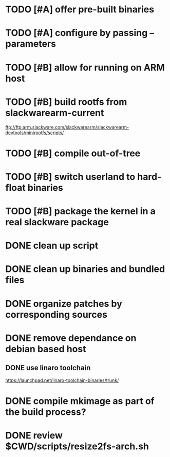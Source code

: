 # --- TODO

* TODO [#A] offer pre-built binaries
* TODO [#A] configure by passing --parameters
* TODO [#B] allow for running on ARM host
* TODO [#B] build rootfs from slackwarearm-current
   ftp://ftp.arm.slackware.com/slackwarearm/slackwarearm-devtools/minirootfs/scripts/
* TODO [#B] compile out-of-tree
* TODO [#B] switch userland to hard-float binaries
* TODO [#B] package the kernel in a real slackware package
* DONE clean up script
* DONE clean up binaries and bundled files
* DONE organize patches by corresponding sources
* DONE remove dependance on debian based host
** DONE use linaro toolchain
    https://launchpad.net/linaro-toolchain-binaries/trunk/
* DONE compile mkimage as part of the build process?
* DONE review $CWD/scripts/resize2fs-arch.sh
